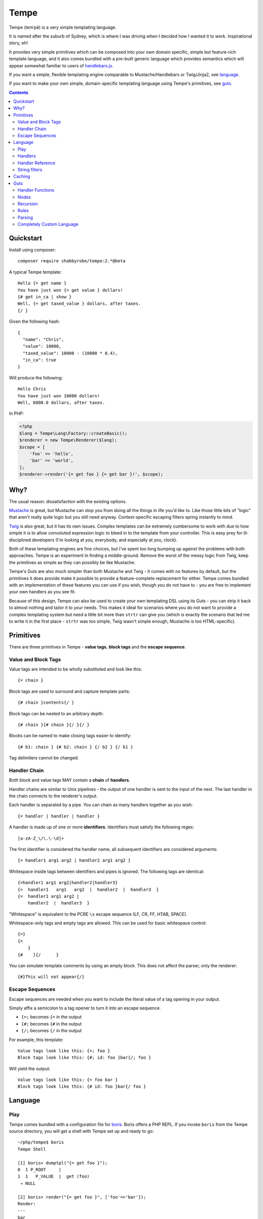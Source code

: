 Tempe
=====

.. image:: https://travis-ci.org/shabbyrobe/tempe.svg

Tempe (temˈpē) is a very simple templating language.

It is named after the suburb of Sydney, which is where I was driving when I decided how I
wanted it to work. Inspirational story, eh!

It provides very simple primitives which can be composed into your own domain specific,
simple but feature-rich template language, and it also comes bundled with a pre-built
generic language which provides semantics which will appear somewhat familiar to users of
`handlebars.js <http://handlebarsjs.com/>`_.

If you want a simple, flexible templating engine comparable to Mustache/Handlebars or
Twig/Jinja2, see language_.

If you want to make your own simple, domain-specific templating language using Tempe's
primitives, see guts_.

.. contents::
    :backlinks: none
    :depth: 2


Quickstart
----------

Install using composer::

    composer require shabbyrobe/tempe:2.*@beta


A typical Tempe template::

    Hello {= get name }
    You have just won {= get value } dollars!
    {# get in_ca | show }
    Well, {= get taxed_value } dollars, after taxes.
    {/ }

Given the following hash::

    {
      "name": "Chris",
      "value": 10000,
      "taxed_value": 10000 - (10000 * 0.4),
      "in_ca": true
    }

Will produce the following::

    Hello Chris
    You have just won 10000 dollars!
    Well, 6000.0 dollars, after taxes.

In PHP:

.. code-block:: php

    <?php
    $lang = Tempe\Lang\Factory::createBasic();
    $renderer = new Tempe\Renderer($lang);
    $scope = [
        'foo' => 'hello',
        'bar' => 'world',
    ];
    $renderer->render('{= get foo } {= get bar }!', $scope);


Why?
----

The usual reason: dissatisfaction with the existing options.

`Mustache <http://mustache.github.io/>`_ is great, but Mustache can stop you from doing
all the things in life you'd like to. Like those little bits of "logic" that aren't really
quite logic but you still need anyway. Context-specific escaping filters spring instantly
to mind.

`Twig <http://twig.sensiolabs.com/>`_ is also great, but it has its own issues. Complex
templates can be extremely cumbersome to work with due to how simple it is to allow
convoluted expression logic to bleed in to the template from your controller. This is easy
prey for ill-disciplined developers (I'm looking at you, everybody, and especially at you,
clock).

Both of these templating engines are fine choices, but I've spent too long bumping up
against the problems with both approaches. Tempe is an experiment in finding a
middle-ground. Remove the worst of the messy logic from Twig, keep the primitives as
simple as they can possibly be like Mustache.

Tempe's Guts are also much simpler than both Mustache and Twig - it comes with no features
by default, but the primitives it does provide make it possible to provide a
feature-complete replacement for either. Tempe comes bundled with an implementation of
these features you can use if you wish, though you do not have to - you are free to
implement your own handlers as you see fit.

Because of this design, Tempe can also be used to create your own templating DSL using its
Guts - you can strip it back to almost nothing and tailor it to your needs. This
makes it ideal for scenarios where you do not want to provide a complex templating system
but need a little bit more than ``strtr`` can give you (which is exactly the scenario that
led me to write it in the first place - ``strtr`` was too simple, Twig wasn't simple
enough, Mustache is too HTML-specific).


Primitives
----------

There are three primitives in Tempe - **value tags**, **block tags** and the **escape
sequence**.


Value and Block Tags
~~~~~~~~~~~~~~~~~~~~

Value tags are intended to be wholly substituted and look like this::

    {= chain }

Block tags are used to surround and capture template parts::

    {# chain }contents{/ }

Block tags can be nested to an arbitrary depth::

    {# chain }{# chain }{/ }{/ }

Blocks can be named to make closing tags easier to identify::

    {# b1: chain } {# b2: chain } {/ b2 } {/ b1 }

Tag delimiters cannot be changed.


Handler Chain
~~~~~~~~~~~~~

Both block and value tags MAY contain a **chain** of **handlers**.

Handler chains are similar to Unix pipelines - the output of one handler is sent to the
input of the next. The last handler in the chain connects to the renderer's output.

Each handler is separated by a pipe. You can chain as many handlers together as you wish::

    {= handler | handler | handler }

A handler is made up of one or more **identifiers**. Identifiers must satisfy the
following regex::

    [a-zA-Z_\/\.\-\d]+

The first identifier is considered the handler name, all subsequent identifiers are
considered arguments::

    {= handler1 arg1 arg2 | handler2 arg1 arg2 }

Whitespace inside tags between identifiers and pipes is ignored. The following tags are
identical::

    {=handler1 arg1 arg2|handler2|handler3}
    {=  handler1   arg1   arg2  |  handler2  |  handler3  }
    {=  handler1 arg1 arg2 | 
        handler2  |  handler3  }

"Whitespace" is equivalent to the PCRE ``\s`` escape sequence (LF, CR, FF, HTAB, SPACE).

Whitespace-only tags and empty tags are allowed. This can be used for basic whitespace
control::

    {=}
    {=
        }
    {#    }{/      }

You can simulate template comments by using an empty block. This does not affect the
parser, only the renderer::

    {#}This will not appear{/}


Escape Sequences
~~~~~~~~~~~~~~~~

Escape sequences are needed when you want to include the literal value of a tag opening in
your output.

Simply affix a semicolon to a tag opener to turn it into an escape sequence.

- ``{=;`` becomes ``{=`` in the output
- ``{#;`` becomes ``{#`` in the output
- ``{/;`` becomes ``{/`` in the output

For example, this template::

    Value tags look like this: {=; foo }
    Block tags look like this: {#; id: foo }bar{/; foo }

Will yield the output::

    Value tags look like this: {= foo bar }
    Block tags look like this: {# id: foo }bar{/ foo }


Language
--------

Play
~~~~

Tempe comes bundled with a configuration file for `boris
<https://github.com/d11wtq/boris>`_. Boris offers a PHP REPL. If you invoke ``boris`` from
the Tempe source directory, you will get a shell with Tempe set up and ready to go::

    ~/php/tempe$ boris
    Tempe Shell

    [1] boris> dumptpl("{= get foo }");
    0  1 P_ROOT     |  
    1  1   P_VALUE  |  get (foo)
     → NULL

    [2] boris> render("{= get foo }", ['foo'=>'bar']);
    Render:
    ---
    bar
    ---
    Parser time:  0.306ms
    Render time:  0.481ms
     → NULL


Handlers
~~~~~~~~

Get the variable ``foo`` and write to the output::

    {= get foo }

Get the variable ``foo``, escape as HTML then write to the output::

    {= get foo | as html }

Nested escape contexts can be handled in a single call to ``as``::

    <a href="url.php?arg={= get foo | as html urlquery }">foo</a>

.. warning::

    *Tempe* does not do any escaping by default. It is incumbent on the template author to
    be aware of the context in which they are emitting values **at all times**.
    
    Pádraic Brady's article `Automatic Output Escaping in PHP and the Real Future of
    Preventing Cross-Site Scripting (XSS)
    <http://blog.astrumfutura.com/2012/06/automatic-output-escaping-in-php-and-the-real-future-of-preventing-cross-site-scripting-xss/>`_
    is essential reading for anyone who believes that automatic output escaping isn't a
    bad idea.

Nested variable lookup::
    
    Given the hash {"foo": {"bar": "yep"}
    This should print "yep": {= get foo | get bar }

Set a variable to the contents of a block::

    Should print nothing: {# set foo }Hello World{/}
    Should print "Hello World": {= get foo }

Set a variable from a different variable, overwriting if it already exists::

    {# set foo }hello{/}
    {# set bar }world{/}
    {= get foo | set bar }
    Should print hello: {= get bar }

Display a block if variable ``foo`` is truthy::

    {# get foo | show }Truthy!{/}

Display a block if variable ``foo`` is equal to the **value** ``hello``::

    {# get foo | eq hello | show }Hello!{/}

Display a block if variable ``foo`` is **not** equal to the **value** ``hello``::

    {# get foo | eq hello | not | show }Goodbye!{/}

``eq`` is limited to loose comparisons with **identifiers**. Comparisons can be done
between variables using ``eqvar``::

    Given the hash {"foo": "yep", "bar": "yep"}
    This block should render: 
    {# get foo | eqvar bar | show }foo is equal to bar!{/}

Complex expressions can be tested using a combination of ``set`` and ``eqvar``. This
allows the use of concatenation in comparisons::

    {# set foo }hel{/}
    {# set bar }lo{/}
    {# set expr}{= get foo }{= get bar }{/}
    {# set test }hello{/}
    {# get expr | eqvar test | show }This should show!{/}

Block iteration::

    With the following hash:
    {"foo": [ {"a": 1, "b": 2}, {"a": 3, "b": 4} ]}

    This template:
    {# each foo }
        Key:            {= get _key_ }
        Value:          {= get _value_ | get a }
        0-based index:  {= get _idx_ }
        1-based number: {= get _num_ }
        Is it first?:   {# get _first_ | show }Yep!{/}{# get _first_ | not |show }Nup!{/}

        `foo` is merged with the current scope:
            {= get a }, {= get b }
    {/}

    Will output:

        Key:            0
        Value:          1
        0-based index:  0
        1-based number: 1
        Is it first?:   Yep!

        ``foo`` is merged with the current scope:
            1, 2
    
        Key:            1
        Value:          3
        0-based index:  1
        1-based number: 2
        Is it first?:   Nup!

        ``foo`` is merged with the current scope:
            3, 4

Push an array onto the current scope for a block::

    Given the hash:   {"foo": {"bar": "hello"}
    The template:     {# push foo }{= get bar }{/}
    Should output:    hello

Build a nested array using ``push``::

    {# a: push foo }
    {# b: push bar }
    {# set baz }hello{/}
    {/ b }
    {/ a }
    Should print 'hello': {= get foo | get bar | get baz }

Handlers are chainable. This contrived example makes an entire block upper case, then html
escapes it, then sets it to another variable::

    {# show | upper | as html | set foo }
    foo & bar
    {/}
    Should show "FOO &amp; BAR": {= get foo }
 

Handler Reference
~~~~~~~~~~~~~~~~~

.. note:: The following conventions are used when defining handler syntax:
   - Anything enclosed in square brackets ``[...]`` is optional.

   - If the handler name is preceded by an argument and a pipe, the handler
     operates on the pipeline's input. e.g. ``<key> | eat`` would mean that the ``eat``
     handler takes a ``<key>`` from the input.


Tempe provides the following handlers as part of its core language:

``get``
    Get the value of a key in the current scope.

    Syntax: ``[ <key> | ] get [ <key> ]``

    Output: mixed

    Valid contexts: value, block

    A key is required. The key can be passed as an argument or it can be passed via input. 
    A key passed via argument takes precedence.

    Lookups can be nested. The following outputs ``hello``::

        render("{= get foo | get bar }", ['foo'=>['bar'=>'hello']]);


``set``
    Set the value of a key in the current scope to the input.

    Syntax: ``[ <input> | ] set <key>``

    Output: null

    Valid contexts: value, block

    A ``<key>`` is required.
    
    Input always comes from a pipe. If the ``set`` handler is first in a chain, the input
    will be an empty string.
    

``eq``
    Compare the input to an identifier and output true or false.

    Syntax: ``<input> | eq <compare>``

    Output: boolean

    Valid contexts: value, block

    This only allows simple equality comparisons - anything that is allowable as an
    identifier can be used for ``<compare>``. For more sophisticated equality comparisons,
    use ``eqvar``.

    This handler is really only useful for influencing other handlers, like ``show``::

        {# get foo | eq hello | show } Will show if 'foo'=='hello'! {/}


``eqvar``
    Compare the input with the value of a key in the current scope and output true or false.

    Syntax: ``<input> | eqvar <key>``

    Output: boolean

    Valid contexts: value, block

    This allows more complex equality comparisons by fetching the value of ``<key>`` from
    the current scope.
    
    If the comparison value does not exist in the scope, create it::

        {# set test }HELLO!.{/}
        {# get foo | eqvar test | show }
            Will show if 'foo' == 'HELLO!'
        {/}


``not``
    Negate the truthiness of the input.

    Syntax: ``<input> | not``

    Output: boolean

    Valid contexts: value, block

    Example::
        
        {# get foo | not | show }
            If foo is not truthy, this will show
        {/}


``each``
    Render a block for each item in the input or scope key.

    Syntax:
    - ``<input> | each``
    - ``each <key>``

    Output: string (rendered template)

    Valid contexts: block

    The following variables are made available on each iteration:
    - ``_key_``: Current key
    - ``_value_``: Current value
    - ``_idx_``: 0-based index
    - ``_num_``: 1-based number
    - ``_first_``: Boolean indicating first item

``as``
    Escape input using supplied context

    Syntax: ``<input> | as <context>``
       
    Available escape contexts:

    - cssString
    - html
    - htmlAttr
    - htmlComment
    - htmlAttrUnquoted
    - js
    - jsQuoted
    - urlQuery
    - xml
    - xmlAttr
    - xmlComment

    Valid contexts: block
    

``show``
    Render a block

    Syntax:
    - ``<input> | show``
    - ``show``


``push``
    Push the value of a key onto the current scope for a block and render the block.

    Syntax: ``push <key>``

    Output: string (rendered contents)

    Valid contexts: block


String filters
~~~~~~~~~~~~~~

- ``upper``: convert to upper case
- ``lower``: convert to lower case
- ``ucfirst``: first string to upper case
- ``lcfirst``: first string to lower case
- ``ucwords``: first letter of every word to upper case
- ``trim``: trim all whitespace from both ends of string
- ``ltrim``: trim whitespace from start 
- ``rtrim``: trim whitespace from end
- ``rev``: reverse string
- ``striptags``: strip HTML tags from string (PHP function)
- ``base64``: convert to base64
- ``nl2spc``: convert one or more consecutive newlines into one space
- ``nl2br``: convert each newline to a ``<br />``


Caching
-------
   
Tempe does no caching by itself, but you can cache the parse tree yourself:

.. code-block:: php

    <?php
    $lang = Tempe\Lang\Factory::createBasic();
    $parser = new Tempe\Parser($lang);
    $renderer = new Tempe\Renderer($lang, $parser);
    
    $tpl = '{= get foo } {= get bar }!';
    $tree = get_the_tree_from_cache($tpl);
    if (!$tree) {
        $tree = $parser->parse($tpl);
        cache_the_tree_pls($tpl, $tree);
    }
   
    $scope = [
        'foo' => 'hello',
        'bar' => 'world',
    ];
    $renderer->renderTree($tree, $scope);


Guts
----

Making your own language with Tempe's primitives is extremely easy, you just need to write
your own handlers:

.. code-block:: php

    <?php
    $handlers = [
        'foo'=>function($handler, $in, \Tempe\HandlerContext $context) { return 'foo'; },
        'bar'=>function($handler, $in, \Tempe\HandlerContext $context) { return 'bar'; },
    ];
    $lang = new \Tempe\Lang\Basic($handlers);
    $renderer = new \Tempe\Renderer($lang);
   
    echo $renderer->render('{= foo }{= bar }');

.. note::
    
    The above handlers contain a fairly verbose way of representing the arguments. The
    rest of this guide will simply use ``($h, $in, $ctx)`` as a shorthand for ``($handler,
    $in, \Tempe\HandlerContext $context)``.


.. _handler-functions:

Handler Functions
~~~~~~~~~~~~~~~~~

Handler functions take three arguments:

``$handler``:
    An object containing the following properties:

    - ``name``: the handler name
    - ``args``: array of arguments to the handler
    - ``argc``: number of arguments

    Given the template ``{= h 1 2 3 }``, ``name`` will be set to ``h``, ``args`` will be
    set to ``[1, 2, 3]``, and ``argc`` will be set to 3.

``$in``:
    Contains the input from any previous handlers in the chain (or an empty string if the
    handler is the first). This is quite similar to how ``STDIN`` works in unix. Handlers
    can return anything at all, so be sure to include some sanity checks if you want
    decent error handling (not just crap like "Object of class BlahBlah could not be
    converted to string".

``$context``:
    An instance of ``Tempe\HandlerContext``, which has the following properties:
    
    ``renderer``
        The renderer which is calling the handler will be available here. You may call
        ``render`` against it without any ill effects.

    ``scope``
        array or ArrayAccess instance containing the current scope.

    ``chainPos``
        0-indexed position of this handler in the chain.

    ``break``
        Boolean, default ``false``. Set this to ``true`` if you want each subsequent
        handler in the chain to be ignored. You may still return a value from the handler
        even if you set break to ``true``.

    ``node``
        The node in the parse tree corresponding to this handler's tag. Use this, combined
        with ``renderer``, to recurse::
            
            $myHandler = function($handler, $in, $context) {
                return $context->renderer->renderTree($context->node, $context->scope);
            };

        You may replace, modify or omit ``$context->scope`` if you wish.


Nodes
~~~~~

The ``HandlerContext`` passed to a handler contains the node from the parse tree
corresponding to the handler's tag. A node object contains the following properties:

``type``
    Either ``\Tempe\Render::P_BLOCK`` or ``\Tempe\Renderer::P_VALUE``.

``line``
    The line in the template that this tag was opened on.

``id``
    If the tag contains an id (the part before the colon ``{= myid: handler }``, this
    will be available here, otherwise it will be ``null``.

``chain``
    The entire chain of handlers as an array of handler objects. Handler objects are
    described in handler-functions_.


If the node's type is ``\Tempe\Render::P_BLOCK``, it will also have the ``nodes``
property. It will contain an array of nodes representing the block's contents.


Recursion
~~~~~~~~~

``Tempe\Renderer`` does not recurse block tags automatically:

.. code-block:: php

    <?php
    $handlers = [
        'foo'=>function($h, $in, $ctx) { return 'foo'; },
        'bar'=>function($h, $in, $ctx) { throw new \Exception(); },
    ];
    $lang = new \Tempe\Lang\Basic($handlers);
    $renderer = new \Tempe\Renderer($lang);
   
    echo $renderer->render('{# foo }{= bar }{/}');

The above example prints ``foo``. The Exception is never triggered. If you want to write a
handler that returns the contents of the block, you can make use of the
``HandlerContext`` to render the node recursively:

.. code-block:: php

    <?php
    $handlers = [
        'foo'=>function($h, $in, $ctx) { 
            return $ctx->renderer->renderTree($ctx->node, $ctx->scope);
        },
        'bar'=>function($h, $in, $ctx) { return 'bar'; },
    ];
    $lang = new \Tempe\Lang\Basic($handlers);
    $renderer = new \Tempe\Renderer($lang);
   
    echo $renderer->render('{# foo }{= bar }{/}');

This time we get ``bar`` as our output.

If you do not pass ``$ctx->scope`` as the second argument to ``renderTree``, you will
lose access to the current scope inside the block. This may be exactly what you want, but
it probably isn't. You are free to modify the scope as you please before passing it to
``renderTree``. 

You should be aware of the difference between using an array and using an instance of
ArrayAccess as your scope if you are planning on making modifications in your block:

.. code-block:: php

    <?php
    $handlers = [
        'block'=>function($h, $in, $ctx) { 
            $scope = $ctx->scope;
            $scope['foo'] = 'inside';
            return $ctx->renderer->renderTree($ctx->node, $scope);
        },
        'get'=>function($h, $in, $ctx) { return $ctx->scope[$h->args[0]]; },
    ];
    $renderer = new \Tempe\Renderer(new \Tempe\Lang\Basic($handlers));
   
    $tpl = "{# block }{= get foo }{/} {= get foo }";
   
    $scope = ['foo'=>'outside'];
    assert("inside outside" == $renderer->render($tpl, $scope));
   
    $scope = new \ArrayObject(['foo'=>'outside']);
    assert("inside inside" == $renderer->render($tpl, $scope));


Rules
~~~~~

You can implement all of your validation as guard clauses directly in your handlers. You
should throw ``\Tempe\Exception\Check`` if the clause fails. If you pass the node's line
as the second argument, you will get better error messages.

.. code-block:: php

    <?php
    $lang = new \Tempe\Lang\Basic(['myHandler'=>function($h, $in, $ctx) {
        if ($h->argc != 1) {
            $msg = "myHandler expects 1 argument, found {$h->argc}";
            throw new \Tempe\Exception\Check($msg, $ctx->node->line);
        }
        if ($ctx->chainPos != 0) {
            $msg = "myHandler must be first in a chain, found at pos {$ctx->chainPos}";
            throw new \Tempe\Exception\Check($msg, $ctx->node->line);
        }
        return $h->args[0];
    }]);

This can get cumbersome if you have a lot of handlers, plus it will slow down rendering if
you are doing quite a lot of checking on every single handler invocation.

A better place to do the checking is during parsing. ``Tempe\Lang\Basic`` comes with a
simple way of specifying the most common rules, but you can pass arbitrary check functions
as well. These rules will be applied at parse time:

.. code-block:: php

    <?php
    $handlers = [
        'myHandler'=>function($h, $in, $ctx) {
            return $h->args[0];
        }
    ];
    $rules = [
        'myHandler'=>['argc'=>1, 'first'=>true],
    ];
    $lang = new \Tempe\Lang\Basic($handlers, $rules);
   
    // if you are creating the parser by hand, you must pass the language
    $parser = new \Tempe\Parser($lang);
    $renderer = new \Tempe\Renderer($lang, $parser);
   
    // if you are allowing the renderer to create the default parser for you, 
    // the language will also be passed.
    $renderer = new \Tempe\Renderer($lang);
   
    // throws "Handler 'myHandler' expected 1 arg(s), found 2 at line 1"
    $renderer->render('{= myHandler a b }');
   
    // throws "Handler 'myHandler' expected to be first, but found at pos 2 at line 1
    $renderer->render('{= myHandler a | myHandler a b }');


You can also instruct the renderer to check while rendering if you like. This can be
useful if you want to cache the parse tree and ensure that it is still valid during
rendering, but it will slow the render down so it is off by default.

.. code-block:: php

    <?php
    $renderer = new \Tempe\Renderer($lang, $parser, !!'check');
   
    // use the default lang and parser
    $renderer = new \Tempe\Renderer(null, null, !!'check');
   
    // set it as a property instead
    $renderer = new \Tempe\Renderer();
    $renderer->check = true;


Available rules
^^^^^^^^^^^^^^^

``argc`` - int
    Handler argument count must be exactly equal to this

``argMin`` - int
    Handler argument count must not be less than this. Ignored if ``argc`` set.
    
``argMax`` - int
    Handler argument count must not be more than this. Ignored if ``argc`` set.

``allowValue`` - bool, default: true
    Set this to false to prevent the handler from being used on **value** tags

``allowBlock`` - bool, default: true
    Set this to false to prevent the handler from being used on **block** tags

``chainable`` - bool, default: true
    Set this to false if you want this to be the only handler in a chain. If ``chainable``
    is false for handler ``lonesome``::
    
        Valid: 
            {= lonesome }
            {# lonesome }{/}

        Invalid:
            {= foo | lonesome | bar }
            {= lonesome | bar }
            {= bar | lonesome }
    
``last`` - bool, default: null
    If ``true``, no handlers can come after this one in a chain. Valid: ``{= foo |
    mustbelast }``. Invalid: ``{= foo | mustbelast | bar }``.

    If ``false``, this handler must not be last in a chain. Valid: ``{= foo |
    mustnotbelast | bar }``. Invalid: ``{= foo | bar | mustnotbelast }``.

``first`` - bool, default: null
    If ``true``, this handler **must** be the first handler in the chain. Valid: ``{=
    mustbefirst | foo }``. Invalid: ``{= foo | mustbefirst }``

    If ``false``, this handler **must not** be first in the chain. Valid: ``{= foo |
    mustnotbefirst }``. Invalid: ``{= mustnotbefirst }``.

``check`` - callable
    Pass any function you like to this. It will receive the following arguments::

        function check($handler, $node, $chainPos)

    You MUST return ``true`` for the handler to pass. If you return something falsey or
    nothing at all, you receive a generic exception which may not be particularly helpful. 

    For the sake of your users, you should throw ``Tempe\Exception\Check`` with a
    descriptive message.

    .. code-block:: php
        
        <?php
        $handlers = [
            'foo'=>function($handler) {
                return $handler->args[0];
            },
        ];
        $rules = [
            'foo'=>['check'=>function($handler, $node, $chainPos) {
                if ($handler->args[0] != 'foo') {
                    $msg = "For some reason, you can only pass 'foo' as the first argument";
                    throw new \Tempe\Exception\Check($msg, $node->line);
                }
                return true;
            }],
        ];
        $lang = new \Tempe\Lang\Basic($handlers, $rules);


Parsing
~~~~~~~

``Tempe\Parser`` will take a template and turn it into a parse tree.

Perhaps the best way of demonstrating how the parser works is to show you the output of
``Tempe\Helper::dumpNode($node)``.

.. code-block:: php

    <?php
    $tpl = "
    Here's a value tag. The handler is 'hello':
    {= hello world }
   
    Here's a chained value tag:
    {= foo bar | baz qux | ding dang dong }
   
    Ooh, escape sequence:
    {=; foo bar }
    {#; foo bar }{/; }
   
    Here's a named block tag with some stuff inside:
    {# mystuff: group }
        {= pants }
        {# morestuff }{= pants }{/}
    {/ mystuff }
    ";
    $parser = new \Tempe\Parser();
    \Tempe\Helper::dumpNode($parser->parse($tpl));

The output (columns are depth, line, type or id, and info)::
 
    0   1 P_ROOT          |  
    1   1   P_STRING      |  "Here's a value tag. ..."
    1   2   P_VALUE       |  hello (world)
    1   2   P_STRING      |  "\n\nHere's a chained v..."
    1   5   P_VALUE       |  foo (bar) -> baz (qux) -> ding (dang dong)
    1   5   P_STRING      |  "\n\nOoh, escape sequen..."
    1   8   P_ESC         |  
    1   8   P_STRING      |  "{ foo bar }\n\nHere's..."
    1  11   mystuff       |  group ()
    2  11     P_STRING    |  "\n    "
    2  12     P_VALUE     |  pants ()
    2  12     P_STRING    |  "\n    "
    2  13     P_BLOCK     |  morestuff ()
    3  13       P_VALUE   |  pants ()
    2  13     P_STRING    |  "\n"

.. note::

   If you run ``\Tempe\Helper::dumpNode()`` from the CLI, you will get fancy formatting in
   the output. It's actually quite nice, I initially regretted wasting the time writing it
   but it has proven invaluable.


Completely Custom Language
~~~~~~~~~~~~~~~~~~~~~~~~~~

You don't like, want or need what ``Tempe\Lang\Basic`` offers? No problem! Just implement
``Tempe\Lang`` yourself:

.. code-block:: php

    <?php
    class MyLang implements \Tempe\Lang
    {
        function check($handler, $node, $chainPos)
        {
            return true;
        }
   
        function handle($handler, $in, \Tempe\HandlerContext $context)
        {
            switch ($handler->name) {
            case 'foo': return "foo "; break;
            case 'bar': return "bar "; break;
            default: return $handler->name."(".implode(", ", $handler->args).") ";
            }
        }
   
        function handleEmpty(\Tempe\HandlerContext $context)
        {
            return "<empty>";
        }
    }
    $lang = new MyLang();
    $renderer = new \Tempe\Renderer($lang);
    echo $renderer->render("{= foo }{= bar }{= baz qux }{=}");

Output::

    foo bar baz(qux) <empty>

